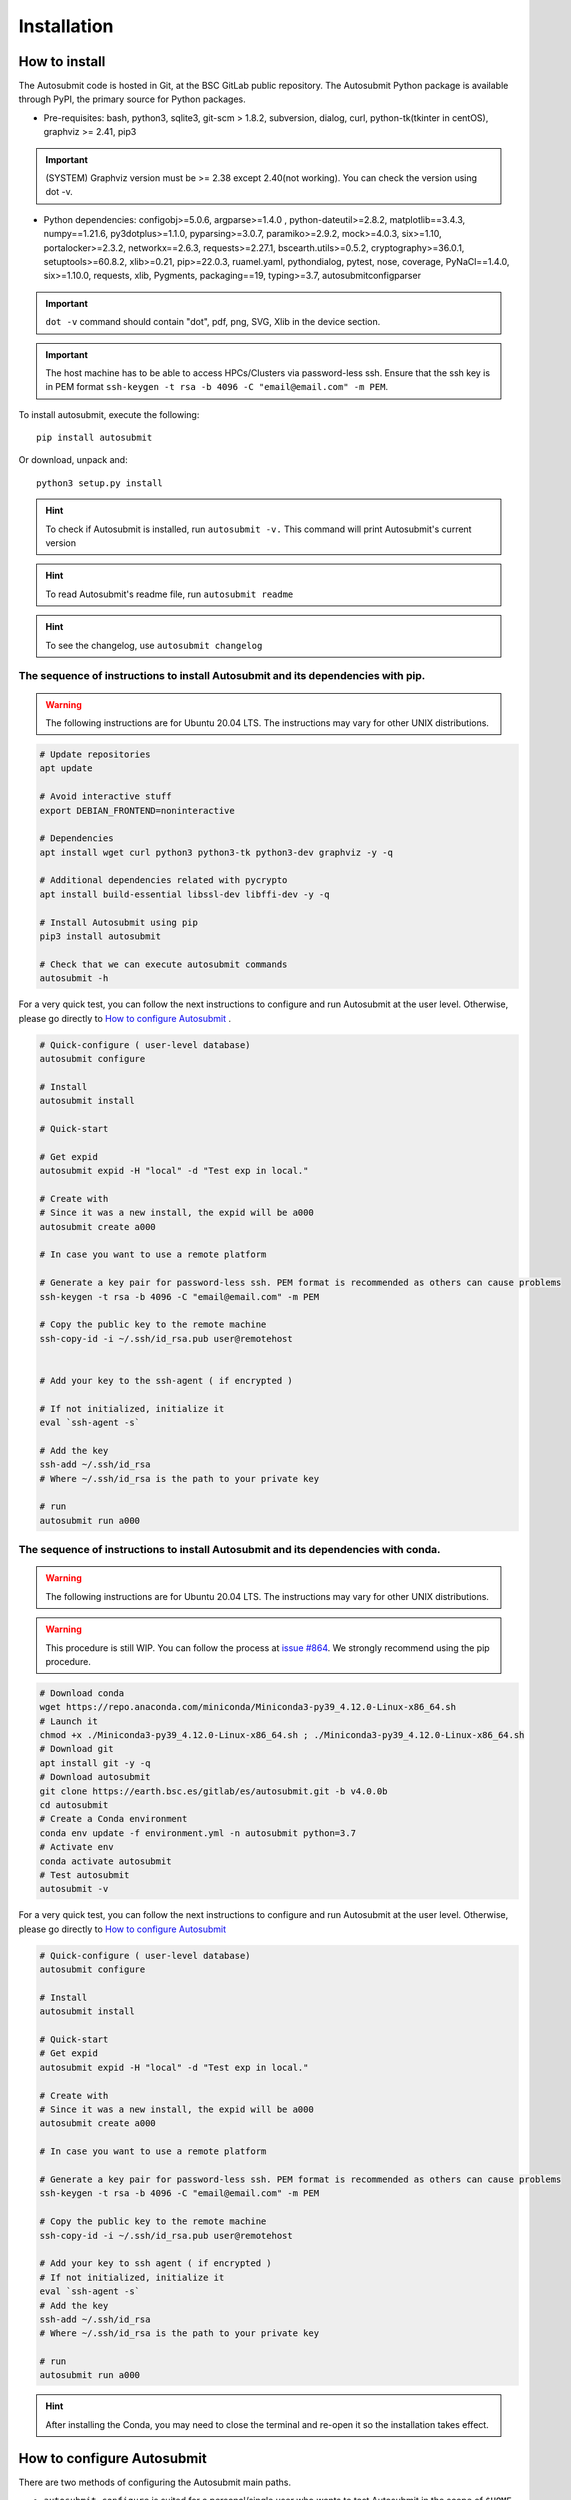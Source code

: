 ############
Installation
############

How to install
==============

The Autosubmit code is hosted in Git, at the BSC GitLab public repository. The Autosubmit Python package is available through PyPI, the primary source for Python packages.

- Pre-requisites: bash, python3, sqlite3, git-scm > 1.8.2, subversion, dialog, curl, python-tk(tkinter in centOS), graphviz >= 2.41, pip3

.. important:: (SYSTEM) Graphviz version must be >= 2.38 except 2.40(not working). You can check the version using dot -v.

- Python dependencies: configobj>=5.0.6, argparse>=1.4.0 , python-dateutil>=2.8.2, matplotlib==3.4.3, numpy==1.21.6, py3dotplus>=1.1.0, pyparsing>=3.0.7, paramiko>=2.9.2, mock>=4.0.3, six>=1.10, portalocker>=2.3.2, networkx==2.6.3, requests>=2.27.1, bscearth.utils>=0.5.2, cryptography>=36.0.1, setuptools>=60.8.2, xlib>=0.21, pip>=22.0.3, ruamel.yaml, pythondialog, pytest, nose, coverage, PyNaCl==1.4.0, six>=1.10.0, requests, xlib, Pygments, packaging==19, typing>=3.7, autosubmitconfigparser

.. important:: ``dot -v`` command should contain "dot", pdf, png, SVG, Xlib in the device section.

.. important:: The host machine has to be able to access HPCs/Clusters via password-less ssh. Ensure that the ssh key is in PEM format ``ssh-keygen -t rsa -b 4096 -C "email@email.com" -m PEM``.

To install autosubmit, execute the following:
::

    pip install autosubmit

Or download, unpack and:
::

    python3 setup.py install

.. hint::
    To check if Autosubmit is installed, run ``autosubmit -v.`` This command will print Autosubmit's current version

.. hint::
    To read Autosubmit's readme file, run ``autosubmit readme``

.. hint::
    To see the changelog, use ``autosubmit changelog``

The sequence of instructions to install Autosubmit and its dependencies with pip.
---------------------------------------------------------------------------------

.. warning:: The following instructions are for Ubuntu 20.04 LTS. The instructions may vary for other UNIX distributions.

.. code-block:: bash

    # Update repositories
    apt update

    # Avoid interactive stuff
    export DEBIAN_FRONTEND=noninteractive

    # Dependencies
    apt install wget curl python3 python3-tk python3-dev graphviz -y -q

    # Additional dependencies related with pycrypto
    apt install build-essential libssl-dev libffi-dev -y -q

    # Install Autosubmit using pip
    pip3 install autosubmit

    # Check that we can execute autosubmit commands
    autosubmit -h

For a very quick test, you can follow the next instructions to configure and run Autosubmit at the user level. Otherwise, please go directly to `How to configure Autosubmit <https://autosubmit.readthedocs.io/en/master/installation/index.html#how-to-configure-autosubmit>`_ .

.. code-block:: bash

    # Quick-configure ( user-level database)
    autosubmit configure

    # Install
    autosubmit install

    # Quick-start

    # Get expid
    autosubmit expid -H "local" -d "Test exp in local."

    # Create with
    # Since it was a new install, the expid will be a000
    autosubmit create a000

    # In case you want to use a remote platform

    # Generate a key pair for password-less ssh. PEM format is recommended as others can cause problems
    ssh-keygen -t rsa -b 4096 -C "email@email.com" -m PEM

    # Copy the public key to the remote machine
    ssh-copy-id -i ~/.ssh/id_rsa.pub user@remotehost


    # Add your key to the ssh-agent ( if encrypted )

    # If not initialized, initialize it
    eval `ssh-agent -s`

    # Add the key
    ssh-add ~/.ssh/id_rsa
    # Where ~/.ssh/id_rsa is the path to your private key

    # run
    autosubmit run a000


The sequence of instructions to install Autosubmit and its dependencies with conda.
-----------------------------------------------------------------------------------

.. warning:: The following instructions are for Ubuntu 20.04 LTS. The instructions may vary for other UNIX distributions.

.. warning:: This procedure is still WIP. You can follow the process at `issue #864 <https://earth.bsc.es/gitlab/es/autosubmit/-/issues/886>`_. We strongly recommend using the pip procedure.

.. code-block:: bash

    # Download conda
    wget https://repo.anaconda.com/miniconda/Miniconda3-py39_4.12.0-Linux-x86_64.sh
    # Launch it
    chmod +x ./Miniconda3-py39_4.12.0-Linux-x86_64.sh ; ./Miniconda3-py39_4.12.0-Linux-x86_64.sh
    # Download git
    apt install git -y -q
    # Download autosubmit
    git clone https://earth.bsc.es/gitlab/es/autosubmit.git -b v4.0.0b
    cd autosubmit
    # Create a Conda environment
    conda env update -f environment.yml -n autosubmit python=3.7
    # Activate env
    conda activate autosubmit
    # Test autosubmit
    autosubmit -v

For a very quick test, you can follow the next instructions to configure and run Autosubmit at the user level. Otherwise, please go directly to `How to configure Autosubmit <https://autosubmit.readthedocs.io/en/master/installation/index.html#how-to-configure-autosubmit>`_

.. code-block:: bash

    # Quick-configure ( user-level database)
    autosubmit configure

    # Install
    autosubmit install

    # Quick-start
    # Get expid
    autosubmit expid -H "local" -d "Test exp in local."

    # Create with
    # Since it was a new install, the expid will be a000
    autosubmit create a000

    # In case you want to use a remote platform

    # Generate a key pair for password-less ssh. PEM format is recommended as others can cause problems
    ssh-keygen -t rsa -b 4096 -C "email@email.com" -m PEM

    # Copy the public key to the remote machine
    ssh-copy-id -i ~/.ssh/id_rsa.pub user@remotehost

    # Add your key to ssh agent ( if encrypted )
    # If not initialized, initialize it
    eval `ssh-agent -s`
    # Add the key
    ssh-add ~/.ssh/id_rsa
    # Where ~/.ssh/id_rsa is the path to your private key

    # run
    autosubmit run a000

.. hint::
    After installing the Conda, you may need to close the terminal and re-open it so the installation takes effect.


How to configure Autosubmit
===========================

There are two methods of configuring the Autosubmit main paths.

* ``autosubmit configure`` is suited for a personal/single user who wants to test Autosubmit in the scope of ``$HOME``. It will generate an ``$HOME/.autosubmitrc`` file that overrides the machine configuration.

* Manually generate an ``autosubmitrc`` file in  ``/etc/autosubmitrc``, suited for a workgroup or production environment that wants to use Autosubmit in a shared database in a manner that multiple users can share and view others' experiments.

.. important::  `.autosubmitrc` user level and user level precedes system configuration. `$HOME/.autosubmitrc > /etc/autosubmitrc`

Quick Installation - Non-shared database (user level)
------------------------------------------------------

After the package installation, you have to configure at least the database and path for Autosubmit.

To use the default settings, create a directory called ``autosubmit`` (``mkdir $HOME/autosubmit``) in your home directory before running the ``configure`` command.

::

    autosubmit configure

``autosubmit generate`` will always generate a file called ``.autosubmitrc`` in your ``$HOME``.

You can add ``--advanced`` to the configure command for advanced options.

::

    autosubmit configure --advanced

It will allow you to choose different directories:

* Experiments path and database name ( ``$HOME/autosubmit/`` by default ) and database name ( ``$HOME/autosubmit/autosubmit.db``  by default )
* Path for the global logs (those not belonging to any experiment). Default is ``$HOME/autosubmit/logs``.
* Autosubmit metadata. Default is ``$HOME/autosubmit/metadata/``

Additionally, it also provides the possibility of configuring an SMTP server and an email account to use the email notifications feature.

.. hint::
    The ``dialog`` (GUI) library is optional. Otherwise, the configuration parameters will be prompted (CLI). Use ``autosubmit configure -h`` to see all the allowed options.

Example - Local - .autosubmitrc skeleton
~~~~~~~~~~~~~~~~~~~~~~~~~~~~~~~~~~~~~~~~

.. code-block:: ini

   [database]
   path = /home/dbeltran/autosubmit
   filename = autosubmit.db

   [local]
   path = /home/dbeltran/autosubmit

   [globallogs]
   path = /home/dbeltran/autosubmit/logs

   [structures]
   path = /home/dbeltran/autosubmit/metadata/structures

   [historicdb]
   path = /home/dbeltran/autosubmit/metadata/data

   [historiclog]
   path = /home/dbeltran/autosubmit/metadata/logs


Production environment installation - Shared-Filesystem database
----------------------------------------------------------------

.. _Shared-Filesystem:

.. warning:: Keep in mind the .autosubmitrc precedence. If you, as a user, have a .autosubmitrc generated in the quick-installation, you have to delete or rename it before using the production environment installation.

Create an ``/etc/autosubmitrc`` file or move it from ``$HOME/.autosubmitrc`` to ``/etc/autosubmitrc`` with the information as follows:

Mandatory parameters of /etc/autosubmit
~~~~~~~~~~~~~~~~~~~~~~~~~~~~~~~~~~~~~~~

.. code-block:: ini

    [database]
    # Accesible for all users of the filesystem
    path = <database_path>
    # Experiment database name can be whatever.
    filename = autosubmit.db

    # Accesible for all users of the filesystem, can be the same as database_path
    [local]
    path = <experiment_path>

    # Global logs, logs without expid associated.
    [globallogs]
    path = /home/dbeltran/autosubmit/logs

    # This depends on your email server and can be left empty if not applicable
    [mail]
    smtp_server = mail.bsc.es
    mail_from = automail@bsc.es

Recommendable parameters of /etc/autosubmit
~~~~~~~~~~~~~~~~~~~~~~~~~~~~~~~~~~~~~~~~~~~

The following parameters are the Autosubmit metadata, it is not mandatory, but it is recommendable to have them set up as some of them can positively affect the Autosubmit performance.

.. code-block:: ini

   [structures]
   path = /home/dbeltran/autosubmit/metadata/structures

   [historicdb]
   path = /home/dbeltran/autosubmit/metadata/data

   [historiclog]
   path = /home/dbeltran/autosubmit/metadata/logs

Optional parameters of /etc/autosubmit
~~~~~~~~~~~~~~~~~~~~~~~~~~~~~~~~~~~~~~

These parameters provide extra functionalities to Autosubmit.

.. code-block:: ini

    [conf]
    # Allows using a different jobs.yml default template on `autosubmit expid ``
    jobs = <path_jobs>/jobs.yml
    # Allows using a different platforms.yml default template on `autosubmit expid `
    platforms = <path_platforms>platforms.yml> path to any jobs.yml

    # Autosubmit API includes extra information for some Autosubmit functions. It is optional to have access to it to use Autosubmit.
    [autosubmitapi]
    # Autosubmit API (The API is right now only provided inside the BSC network), which enables extra features for the Autosubmit GUI
    url = <url of the Autosubmit API>:<port>

    # Used for controlling the traffic that comes from Autosubmit.
    [hosts]
    authorized =  [<command1,commandN> <machine1,machineN>]
    forbidden =   [<command1,commandN> <machine1,machineN>]

About hosts parameters:

From 3.14+ onwards, the users can tailor Autosubmit commands to run on specific machines. Previously, only the run was affected by the deprecated whitelist parameter.

* authorized =  [<command1,commandN> <machine1,machineN>] list of machines that can run given autosubmit commands. If the list is empty, all machines are allowed.
* forbidden =   [<command1,commandN> <machine1,machineN>] list of machines that cannot run given autosubmit commands. If the list is empty, no machine is forbidden.

Example - BSC - /etc/autosubmitrc skeleton
~~~~~~~~~~~~~~~~~~~~~~~~~~~~~~~~~~~~~~~~~~

.. code-block:: ini

   [database]
   path = /esarchive/autosubmit
   filename = ecearth.db

   [local]
   path = /esarchive/autosubmit

   [conf]
   jobs = /esarchive/autosubmit/default
   platforms = /esarchive/autosubmit/default

   [mail]
   smtp_server = mail.bsc.es
   mail_from = automail@bsc.es

   [hosts]
        authorized =  [run bscearth000,bscesautosubmit01,bscesautosubmit02] [stats, clean, describe, check, report,dbfix,pklfix, upgrade,updateversion all]
        forbidden =  [expìd, create, recovery, delete, inspect, monitor, recovery, migrate, configure,setstatus,testcase, test, refresh, archive, unarchive bscearth000,bscesautosubmit01,bscesautosubmit02]

Experiments database installation
=================================

As the last step, ensure to install the Autosubmit database. To do so, execute  ``autosubmit install``.

.. code-block:: bash

    autosubmit install

This command will generate a blank database in the specified configuration path.


